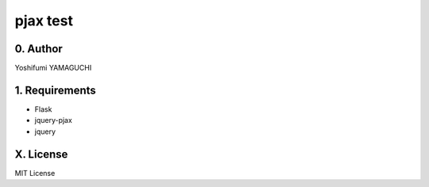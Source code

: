 .. -*- coding: utf-8 -*-

===========
 pjax test
===========

0. Author
=========

Yoshifumi YAMAGUCHI


1. Requirements
===============

* Flask
* jquery-pjax
* jquery


X. License
==========

MIT License



